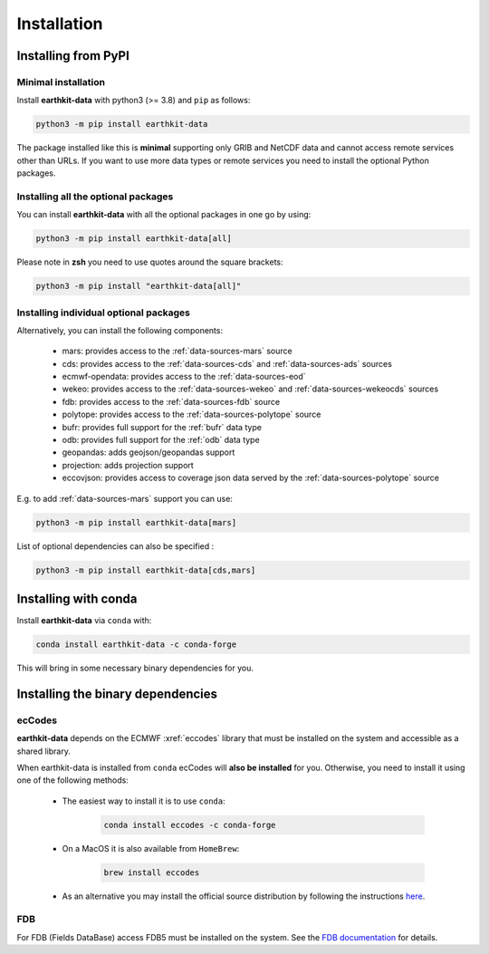 .. _install:

Installation
============

Installing from PyPI
------------------------------------

Minimal installation
+++++++++++++++++++++++++

Install **earthkit-data** with python3 (>= 3.8) and ``pip`` as follows:

.. code-block:: bash

    python3 -m pip install earthkit-data

The package installed like this is **minimal** supporting only GRIB and NetCDF data and cannot access remote services other than URLs. If you want to use more data types or remote services you need to install the optional Python packages.

Installing all the optional packages
++++++++++++++++++++++++++++++++++++++++

You can install **earthkit-data** with all the optional packages in one go by using:

.. code-block:: bash

    python3 -m pip install earthkit-data[all]

Please note in **zsh** you need to use quotes around the square brackets:

.. code-block:: bash

    python3 -m pip install "earthkit-data[all]"


Installing individual optional packages
+++++++++++++++++++++++++++++++++++++++++

Alternatively, you can install the following components:

    - mars: provides access to the :ref:`data-sources-mars` source
    - cds: provides access to the :ref:`data-sources-cds` and :ref:`data-sources-ads` sources
    - ecmwf-opendata: provides access to the :ref:`data-sources-eod`
    - wekeo: provides access to the :ref:`data-sources-wekeo` and :ref:`data-sources-wekeocds` sources
    - fdb: provides access to the :ref:`data-sources-fdb` source
    - polytope: provides access to the :ref:`data-sources-polytope` source
    - bufr: provides full support for the :ref:`bufr` data type
    - odb: provides full support for the :ref:`odb` data type
    - geopandas: adds geojson/geopandas support
    - projection: adds projection support
    - eccovjson: provides access to coverage json data served by the :ref:`data-sources-polytope` source

E.g. to add :ref:`data-sources-mars`  support you can use:

.. code-block:: bash

    python3 -m pip install earthkit-data[mars]

List of optional dependencies can also be specified :

.. code-block:: bash

    python3 -m pip install earthkit-data[cds,mars]


Installing with conda
---------------------------------------

Install **earthkit-data** via ``conda`` with:

.. code-block:: bash

    conda install earthkit-data -c conda-forge

This will bring in some necessary binary dependencies for you.

Installing the binary dependencies
--------------------------------------

ecCodes
+++++++++++

**earthkit-data** depends on the ECMWF :xref:`eccodes` library
that must be installed on the system and accessible as a shared library.

When earthkit-data is installed from ``conda`` ecCodes will **also be installed** for you. Otherwise, you need to install it using one of the following methods:

    - The easiest way to install it is to use ``conda``:

        .. code-block:: bash

            conda install eccodes -c conda-forge

    - On a MacOS it is also available from ``HomeBrew``:

        .. code-block:: bash

            brew install eccodes

    - As an alternative you may install the official source distribution by following the instructions `here <https://software.ecmwf.int/wiki/display/ECC/ecCodes+installation>`_.

FDB
+++++

For FDB (Fields DataBase) access FDB5 must be installed on the system. See the `FDB documentation <https://fields-database.readthedocs.io/en/latest/>`_ for details.
